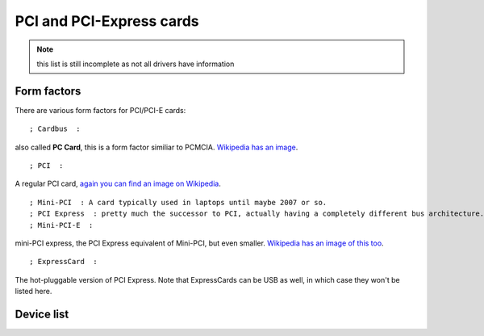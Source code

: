 PCI and PCI-Express cards
=========================

.. note::

   this list is still incomplete as not all drivers have information

Form factors
~~~~~~~~~~~~

There are various form factors for PCI/PCI-E cards:

::

   ; Cardbus  :

also called **PC Card**, this is a form factor similiar to PCMCIA. `Wikipedia has an image <http://en.wikipedia.org/wiki/PC_Card>`__.

::

   ; PCI  : 

A regular PCI card, `again you can find an image on Wikipedia <http://en.wikipedia.org/wiki/Conventional_PCI#Conventional_hardware_specifications>`__.

::

   ; Mini-PCI  : A card typically used in laptops until maybe 2007 or so. 
   ; PCI Express  : pretty much the successor to PCI, actually having a completely different bus architecture. 
   ; Mini-PCI-E  : 

mini-PCI express, the PCI Express equivalent of Mini-PCI, but even smaller. `Wikipedia has an image of this too <http://en.wikipedia.org/wiki/PCI_Express#PCI_Express_Mini_Card>`__.

::

   ; ExpressCard  : 

The hot-pluggable version of PCI Express. Note that ExpressCards can be USB as well, in which case they won't be listed here.

Device list
~~~~~~~~~~~
